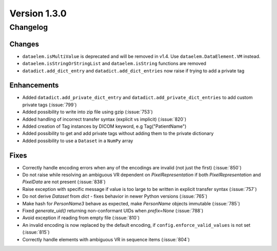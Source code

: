Version 1.3.0
=================================

Changelog
---------

Changes
.......
* ``dataelem.isMultiValue`` is deprecated and will be removed in v1.4.
  Use ``dataelem.DataElement.VM`` instead.
* ``dataelem.isStringOrStringList`` and ``dataelem.isString`` functions are
  removed
* ``datadict.add_dict_entry`` and ``datadict.add_dict_entries`` now raise if
  trying to add a private tag

Enhancements
............

* Added ``datadict.add_private_dict_entry`` and
  ``datadict.add_private_dict_entries`` to add custom private tags
  (:issue:`799`)
* Added possibility to write into zip file using gzip (:issue:`753`)
* Added handling of incorrect transfer syntax (explicit vs implicit)
  (:issue:`820`)
* Added creation of Tag instances by DICOM keyword, e.g Tag("PatientName")
* Added possibility to get and add private tags without adding them to the
  private dictionary
* Added possibility to use a ``Dataset`` in a ``NumPy`` array

Fixes
.....
* Correctly handle encoding errors when any of the encodings are invalid
  (not just the first) (:issue:`850`)
* Do not raise while resolving an ambiguous VR dependent on
  `PixelRepresentation` if both `PixelRepresentation` and `PixelData` are
  not present (:issue:`838`)
* Raise exception with specific message if value is too large to be written
  in explicit transfer syntax (:issue:`757`)
* Do not derive `Dataset` from `dict` - fixes behavior in newer Python versions
  (:issue:`765`)
* Make hash for `PersonName3` behave as expected, make `PersonName` objects
  immutable (:issue:`785`)
* Fixed `generate_uid()` returning non-conformant UIDs when `prefix=None`
  (:issue:`788`)
* Avoid exception if reading from empty file (:issue:`810`)
* An invalid encoding is now replaced by the default encoding, if
  ``config.enforce_valid_values`` is not set (:issue:`815`)
* Correctly handle elements with ambiguous VR in sequence items (:issue:`804`)
